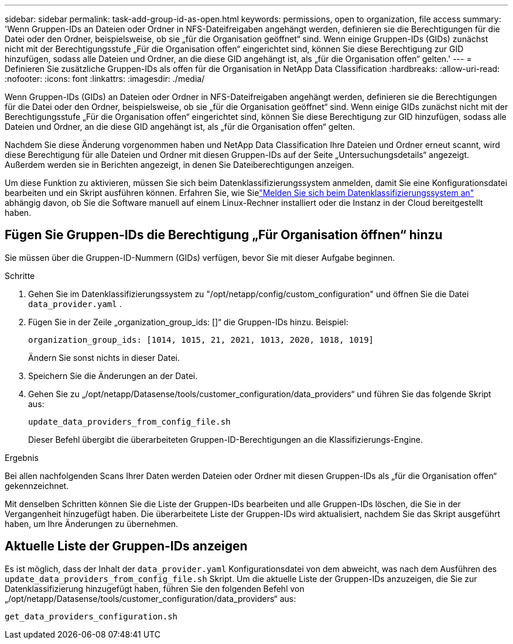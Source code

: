 ---
sidebar: sidebar 
permalink: task-add-group-id-as-open.html 
keywords: permissions, open to organization, file access 
summary: 'Wenn Gruppen-IDs an Dateien oder Ordner in NFS-Dateifreigaben angehängt werden, definieren sie die Berechtigungen für die Datei oder den Ordner, beispielsweise, ob sie „für die Organisation geöffnet“ sind.  Wenn einige Gruppen-IDs (GIDs) zunächst nicht mit der Berechtigungsstufe „Für die Organisation offen“ eingerichtet sind, können Sie diese Berechtigung zur GID hinzufügen, sodass alle Dateien und Ordner, an die diese GID angehängt ist, als „für die Organisation offen“ gelten.' 
---
= Definieren Sie zusätzliche Gruppen-IDs als offen für die Organisation in NetApp Data Classification
:hardbreaks:
:allow-uri-read: 
:nofooter: 
:icons: font
:linkattrs: 
:imagesdir: ./media/


[role="lead"]
Wenn Gruppen-IDs (GIDs) an Dateien oder Ordner in NFS-Dateifreigaben angehängt werden, definieren sie die Berechtigungen für die Datei oder den Ordner, beispielsweise, ob sie „für die Organisation geöffnet“ sind.  Wenn einige GIDs zunächst nicht mit der Berechtigungsstufe „Für die Organisation offen“ eingerichtet sind, können Sie diese Berechtigung zur GID hinzufügen, sodass alle Dateien und Ordner, an die diese GID angehängt ist, als „für die Organisation offen“ gelten.

Nachdem Sie diese Änderung vorgenommen haben und NetApp Data Classification Ihre Dateien und Ordner erneut scannt, wird diese Berechtigung für alle Dateien und Ordner mit diesen Gruppen-IDs auf der Seite „Untersuchungsdetails“ angezeigt. Außerdem werden sie in Berichten angezeigt, in denen Sie Dateiberechtigungen anzeigen.

Um diese Funktion zu aktivieren, müssen Sie sich beim Datenklassifizierungssystem anmelden, damit Sie eine Konfigurationsdatei bearbeiten und ein Skript ausführen können.  Erfahren Sie, wie Sielink:reference-log-in-to-instance.html["Melden Sie sich beim Datenklassifizierungssystem an"] abhängig davon, ob Sie die Software manuell auf einem Linux-Rechner installiert oder die Instanz in der Cloud bereitgestellt haben.



== Fügen Sie Gruppen-IDs die Berechtigung „Für Organisation öffnen“ hinzu

Sie müssen über die Gruppen-ID-Nummern (GIDs) verfügen, bevor Sie mit dieser Aufgabe beginnen.

.Schritte
. Gehen Sie im Datenklassifizierungssystem zu "/opt/netapp/config/custom_configuration" und öffnen Sie die Datei `data_provider.yaml` .
. Fügen Sie in der Zeile „organization_group_ids: []“ die Gruppen-IDs hinzu. Beispiel:
+
 organization_group_ids: [1014, 1015, 21, 2021, 1013, 2020, 1018, 1019]
+
Ändern Sie sonst nichts in dieser Datei.

. Speichern Sie die Änderungen an der Datei.
. Gehen Sie zu „/opt/netapp/Datasense/tools/customer_configuration/data_providers“ und führen Sie das folgende Skript aus:
+
 update_data_providers_from_config_file.sh
+
Dieser Befehl übergibt die überarbeiteten Gruppen-ID-Berechtigungen an die Klassifizierungs-Engine.



.Ergebnis
Bei allen nachfolgenden Scans Ihrer Daten werden Dateien oder Ordner mit diesen Gruppen-IDs als „für die Organisation offen“ gekennzeichnet.

Mit denselben Schritten können Sie die Liste der Gruppen-IDs bearbeiten und alle Gruppen-IDs löschen, die Sie in der Vergangenheit hinzugefügt haben.  Die überarbeitete Liste der Gruppen-IDs wird aktualisiert, nachdem Sie das Skript ausgeführt haben, um Ihre Änderungen zu übernehmen.



== Aktuelle Liste der Gruppen-IDs anzeigen

Es ist möglich, dass der Inhalt der `data_provider.yaml` Konfigurationsdatei von dem abweicht, was nach dem Ausführen des `update_data_providers_from_config_file.sh` Skript.  Um die aktuelle Liste der Gruppen-IDs anzuzeigen, die Sie zur Datenklassifizierung hinzugefügt haben, führen Sie den folgenden Befehl von „/opt/netapp/Datasense/tools/customer_configuration/data_providers“ aus:

 get_data_providers_configuration.sh